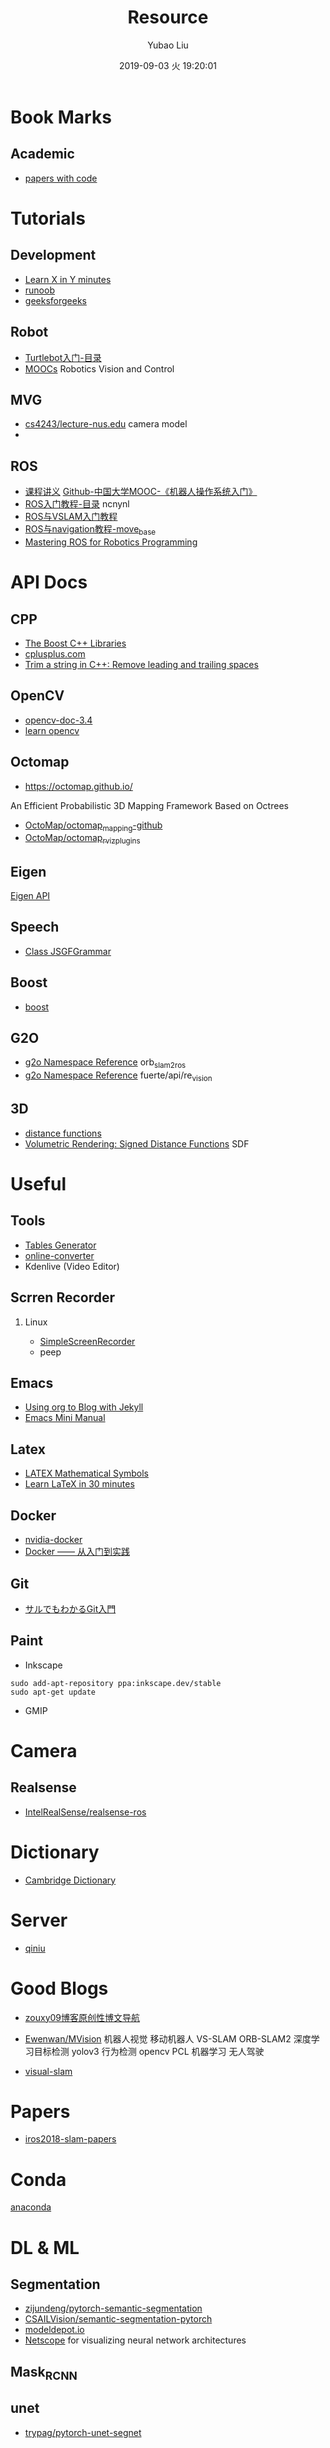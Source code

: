 #+STARTUP: showall
#+STARTUP: hidestars
#+LAYOUT: default
#+AUTHOR: Yubao Liu
#+CATEGORIES: default
#+TITLE: Resource
#+DESCRIPTION: post
#+TOC: nil
#+OPTIONS: H:2 num:t tags:t toc:nil timestamps:nil email:t date:t
#+DATE: 2019-09-03 火 19:20:01
#+TOC: headlines 3
#+PERMALINK: /resource/
* Book Marks
** Academic
- [[https://paperswithcode.com/sota][papers with code]]
* Tutorials
** Development
- [[https://learnxinyminutes.com/][Learn X in Y minutes]]
- [[http://www.runoob.com/][runoob]]
- [[https://www.geeksforgeeks.org][geeksforgeeks]]
** Robot
- [[https://www.ncnynl.com/archives/201609/787.html][Turtlebot入门-目录]]
- [[http://petercorke.com/wordpress/resources/moocs][MOOCs]] Robotics Vision and Control
** MVG
- [[https://www.comp.nus.edu.sg/~cs4243/lecture/][cs4243/lecture-nus.edu]] camera model
- 
** ROS
- [[https://sychaichangkun.gitbooks.io/ros-tutorial-icourse163/content/][课程讲义]]  [[https://github.com/sychaichangkun/ROS-Academy-for-Beginners][Github-中国大学MOOC-《机器人操作系统入门》]]
- [[https://www.ncnynl.com/archives/201608/496.html][ROS入门教程-目录]] ncnynl
- [[https://www.ncnynl.com/archives/201806/2469.html][ROS与VSLAM入门教程]] 
- [[https://www.ncnynl.com/archives/201708/1898.html][ROS与navigation教程-move_base]]
- [[https://github.com/qboticslabs/mastering_ros][Mastering ROS for Robotics Programming]]

* API Docs
** CPP
- [[https://theboostcpplibraries.com/][The Boost C++ Libraries]]
- [[http://www.cplusplus.com/][cplusplus.com]]
- [[https://www.techiedelight.com/trim-string-cpp-remove-leading-trailing-spaces/][Trim a string in C++: Remove leading and trailing spaces]]

** OpenCV
- [[https://docs.opencv.org/3.4/][opencv-doc-3.4]]
- [[https://www.learnopencv.com/][learn opencv]]
** Octomap
- https://octomap.github.io/
An Efficient Probabilistic 3D Mapping Framework Based on Octrees
- [[https://github.com/OctoMap/octomap_mapping][OctoMap/octomap_mapping-github]]
- [[https://github.com/OctoMap/octomap_rviz_plugins][OctoMap/octomap_rviz_plugins]]

** Eigen
[[http://eigen.tuxfamily.org/index.php?title=Main_Page][Eigen API]]
** Speech
- [[https://homepages.abdn.ac.uk/k.vdeemter/pages/teaching/NLP/practicals/JSGFGrammar.html][Class JSGFGrammar]]
** Boost
- [[https://www.boost.org/doc/libs/1_71_0/][boost]]
** G2O
- [[http://docs.ros.org/melodic/api/orb_slam2_ros/html/namespaceg2o.html][g2o Namespace Reference]]  orb_slam2_ros
- [[http://docs.ros.org/fuerte/api/re_vision/html/namespaceg2o.html][g2o Namespace Reference]] fuerte/api/re_vision
** 3D
- [[http://iquilezles.org/www/articles/distfunctions/distfunctions.htm][distance functions]]
- [[https://www.alanzucconi.com/2016/07/01/signed-distance-functions/][Volumetric Rendering: Signed Distance Functions]] SDF

* Useful
** Tools
- [[https://www.tablesgenerator.com/][Tables Generator]]
- [[https://audio.online-convert.com/][online-converter]]
- Kdenlive (Video Editor)
** Scrren Recorder
*** Linux
- [[https://www.maartenbaert.be/simplescreenrecorder/][SimpleScreenRecorder]]
- peep

** Emacs
- [[https://orgmode.org/worg/org-tutorials/org-jekyll.html][Using org to Blog with Jekyll]]
- [[https://tuhdo.github.io/emacs-tutor.html][Emacs Mini Manual]]
** Latex
- [[https://www.caam.rice.edu/~heinken/latex/symbols.pdf][LATEX Mathematical Symbols]]
- [[https://www.overleaf.com/learn/latex/Learn_LaTeX_in_30_minutes][Learn LaTeX in 30 minutes]]
** Docker
- [[https://github.com/NVIDIA/nvidia-docker][nvidia-docker]]
- [[https://yeasy.gitbooks.io/docker_practice/image/build.html][Docker —— 从入门到实践]]
** Git
- [[https://backlog.com/ja/git-tutorial/][サルでもわかるGit入門]]
** Paint
- Inkscape
#+begin_example
sudo add-apt-repository ppa:inkscape.dev/stable
sudo apt-get update
#+end_example
- GMIP

* Camera
** Realsense
- [[https://github.com/IntelRealSense/realsense-ros][IntelRealSense/realsense-ros]]
* Dictionary
- [[https://dictionary.cambridge.org/][Cambridge Dictionary]]
* Server
- [[https://www.qiniu.com/][qiniu]]

* Good Blogs
- [[https://blog.csdn.net/zouxy09/article/details/14222605][zouxy09博客原创性博文导航]]

- [[https://github.com/Ewenwan/MVision][Ewenwan/MVision]] 机器人视觉 移动机器人 VS-SLAM ORB-SLAM2 深度学习目标检测 yolov3 行为检测 opencv PCL 机器学习 无人驾驶
- [[https://github.com/topics/visual-slam][visual-slam]] 

* Papers
- [[https://github.com/mengyuest/iros2018-slam-papers][iros2018-slam-papers]]

* Conda
[[https://docs.anaconda.com/anaconda/install/linux/][anaconda]]
* DL & ML
** Segmentation
- [[https://github.com/ZijunDeng/pytorch-semantic-segmentation][zijundeng/pytorch-semantic-segmentation]]
- [[https://github.com/CSAILVision/semantic-segmentation-pytorch][CSAILVision/semantic-segmentation-pytorch]]
- [[https://modeldepot.io][modeldepot.io]]
- [[http://ethereon.github.io/netscope/quickstart.html][Netscope]]  for visualizing neural network architectures

** Mask_RCNN
** unet
- [[https://github.com/trypag/pytorch-unet-segnet][trypag/pytorch-unet-segnet]]
** Enet
- [[https://github.com/gjy3035/enet.pytorch][gjy3035/enet.pytorch]]
- [[https://github.com/davidtvs/PyTorch-ENet][davidtvs/PyTorch-ENet]]

* SLAM
** Tutorial
- [[http://paopaorobot.org/bbs/read.php?tid=117][【泡泡机器人】公开课链接]]
** ORB SLAM
- [[https://github.com/appliedAI-Initiative/orb_slam_2_ros][appliedAI-Initiative/orb_slam_2_ros]]
** RT-SLAM
- [[https://github.com/damarquezg/rtslam][RT-SLAM]]
** SLAMTB
- [[https://github.com/damarquezg/SLAMTB][SLAMTB]] 
EKF-SLAM TOOLBOX FOR MATLAB
** Openvslam
- [[https://github.com/xdspacelab/openvslam][xdspacelab/openvslam]]
** PTAM
- [[https://github.com/Oxford-PTAM/PTAM-GPL][PTAM]]
** RTAB Map
- [[http://introlab.github.io/rtabmap/][RTAB-Map]]
- https://github.com/introlab/rtabmap_ros.git ; http://wiki.ros.org/rtabmap_ros
** Loop Closure
- [[https://github.com/dorian3d/DLoopDetector][dorian3d/DLoopDetector]]
** maskfusion

** Openkarto
- [[https://github.com/skasperski/OpenKarto/tree/master/source][skasperski/OpenKarto]]
** Type Conversion Between Eigen, G2O, OpenCV
- https://github.com/gaoxiang12/rgbd-slam-tutor2/blob/master/include/converter.h
- https://github.com/raulmur/ORB_SLAM2/blob/master/include/Converter.h
- [[http://www.justlive.vip/blog/article/details/3136][Blog-g2o、Eigen、Mat矩阵类型转换-Just Live]]
- https://blog.csdn.net/hzwwpgmwy/article/details/80712967
** Gao Xiang
- [[https://www.cnblogs.com/gaoxiang12/][gaoxiang-cnblog]]
- [[https://github.com/gaoxiang12/rgbd-slam-tutor2][gaoxiang12/rgbd-slam-tutor2]]
- [[https://github.com/gaoxiang12/rgbd-slam-tutorial-gx][gaoxiang12/rgbd-slam-tutorial-gx]]
- [[https://github.com/gaoxiang12/octomap_tutor][gaoxiang12/octomap_tutor]]
** Loop Closure
- [[https://github.com/craymichael/CNN_LCD][craymichael/CNN_LCD]]
 CNNs for Loop-Closure Detection on the Oxford New College and City Centre Datasets

* Source code
** PointNet
- [[https://github.com/charlesq34/pointnet][pointnet]]
- [[https://github.com/peterx7803/PointNet-in-Docker][PointNet-in-Docker]]
* Researcher
- [[http://campar.in.tum.de/Main/KeisukeTateno][Keisuke Tateno (立野 圭祐)]]
  - Real-time Incremental Segmentation on Dense SLAM
 - [[https://www.cnblogs.com/easonslam/p/8961387.html][Eason_Jiang SLAM算法工程师/香港城大PhD]] Skimap_ros 利用RGBD创建Octomap


